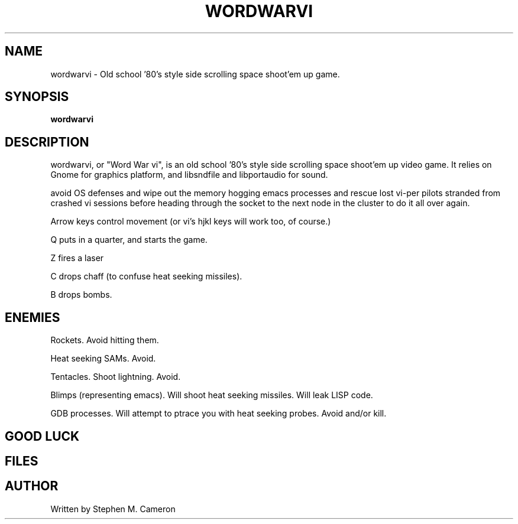 .TH WORDWARVI "6" "May 2007" "wordwarvi" "Games"
.SH NAME
wordwarvi \- Old school '80's style side scrolling space shoot'em up game.
.SH SYNOPSIS
.B wordwarvi
.SH DESCRIPTION
.\" Add any additional description here
.PP
wordwarvi, or "Word War vi", is an old school '80's style side 
scrolling space shoot'em up video game.  It relies on Gnome for
graphics platform, and libsndfile and libportaudio for sound.
.PP You pilot your "vi-per" craft through core memory, trying to
avoid OS defenses and wipe out the memory hogging emacs processes
and rescue lost vi-per pilots stranded from crashed vi sessions
before heading through the socket to the next node in the cluster
to do it all over again.
.PPControls:
.PP 
Arrow keys control movement (or vi's hjkl keys will work too,
of course.)
.PP
Q puts in a quarter, and starts the game.
.PP
Z fires a laser
.PP
C drops chaff (to confuse heat seeking missiles).
.PP
B drops bombs.

.SH ENEMIES
.PP 
Rockets.  Avoid hitting them.
.PP 
Heat seeking SAMs.  Avoid.
.PP 
Tentacles.  Shoot lightning.  Avoid.
.PP 
Blimps (representing emacs).  Will shoot heat seeking missiles.  
Will leak LISP code.
.PP 
GDB processes.  Will attempt to ptrace you with heat seeking probes.  Avoid and/or kill.
.PP 
.SH GOOD LUCK
.SH FILES
.SH AUTHOR
Written by Stephen M. Cameron 
.br
